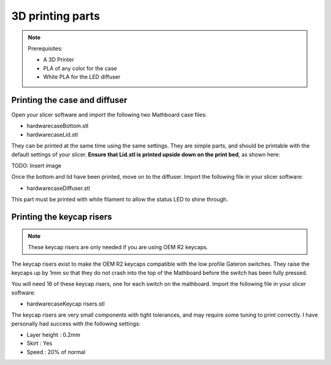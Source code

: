 3D printing parts
#################
.. note::
    Prerequisites:

    * A 3D Printer
    * PLA of any color for the case
    * White PLA for the LED diffuser

Printing the case and diffuser
==============================
Open your slicer software and import the following two Mathboard case files:

* \hardware\case\Bottom.stl
* \hardware\case\Lid.stl

They can be printed at the same time using the same settings. They are simple parts, and should be printable with the
default settings of your slicer. **Ensure that Lid.stl is printed upside down on the print bed**, as shown here:

TODO: Insert image

Once the bottom and lid have been printed, move on to the diffuser. Import the following file in your slicer software:

* \hardware\case\Diffuser.stl

This part must be printed with white filament to allow the status LED to shine through.

Printing the keycap risers
===========================
.. note::
    These keycap risers are only needed if you are using OEM R2 keycaps.

The keycap risers exist to make the OEM R2 keycaps compatible with the low profile Gateron switches. They raise the
keycaps up by 1mm so that they do not crash into the top of the Mathboard before the switch has been fully pressed.

You will need 16 of these keycap risers, one for each switch on the mathboard. Import the following file in your
slicer software:

* \hardware\case\Keycap risers.stl

The keycap risers are very small components with tight tolerances, and may require some tuning to print correctly. I
have personally had success with the following settings:

* Layer height : 0.2mm
* Skirt : Yes
* Speed : 20% of normal
